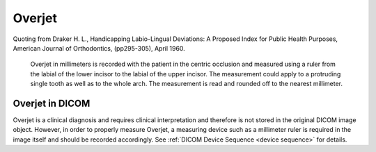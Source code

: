 .. _overjet:

Overjet
========

Quoting from Draker H. L., Handicapping Labio-Lingual Deviations: A Proposed Index for Public Health Purposes, American Journal of Orthodontics, (pp295-305), April 1960.


    Overjet in millimeters is recorded with the patient in the centric occlusion and measured using a ruler from the labial of the lower incisor to the labial of the upper incisor. The measurement could apply to a protruding single tooth as well as to the whole arch. The measurement is read and rounded off to the nearest millimeter. 


Overjet in DICOM
****************

Overjet is a clinical diagnosis and requires clinical interpretation and therefore is not stored in the original DICOM image object. However, in order to properly measure Overjet, a measuring device such as a millimeter ruler is required in the image itself and should be recorded accordingly. See :ref:`DICOM Device Sequence <device sequence>` for details.
